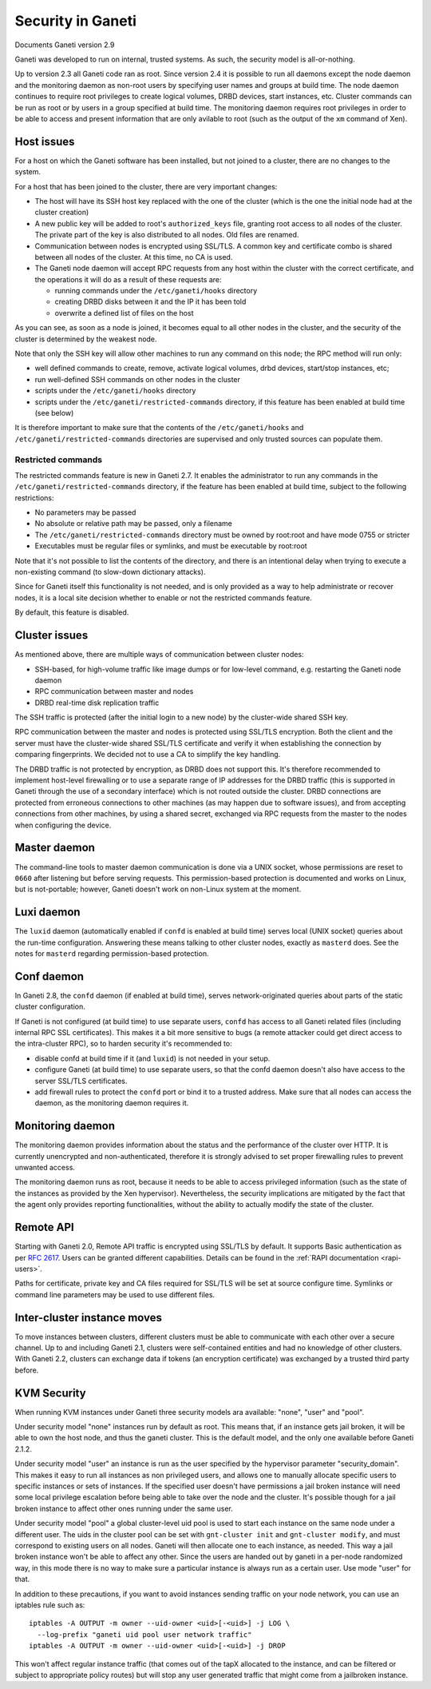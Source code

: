 Security in Ganeti
==================

Documents Ganeti version 2.9

Ganeti was developed to run on internal, trusted systems. As such, the
security model is all-or-nothing.

Up to version 2.3 all Ganeti code ran as root. Since version 2.4 it is
possible to run all daemons except the node daemon and the monitoring daemon
as non-root users by specifying user names and groups at build time.
The node daemon continues to require root privileges to create logical volumes,
DRBD devices, start instances, etc. Cluster commands can be run as root or by
users in a group specified at build time. The monitoring daemon requires root
privileges in order to be able to access and present information that are only
avilable to root (such as the output of the ``xm`` command of Xen).

Host issues
-----------

For a host on which the Ganeti software has been installed, but not
joined to a cluster, there are no changes to the system.

For a host that has been joined to the cluster, there are very important
changes:

- The host will have its SSH host key replaced with the one of the
  cluster (which is the one the initial node had at the cluster
  creation)
- A new public key will be added to root's ``authorized_keys`` file,
  granting root access to all nodes of the cluster. The private part of
  the key is also distributed to all nodes. Old files are renamed.
- Communication between nodes is encrypted using SSL/TLS. A common key
  and certificate combo is shared between all nodes of the cluster.  At
  this time, no CA is used.
- The Ganeti node daemon will accept RPC requests from any host within
  the cluster with the correct certificate, and the operations it will
  do as a result of these requests are:

  - running commands under the ``/etc/ganeti/hooks`` directory
  - creating DRBD disks between it and the IP it has been told
  - overwrite a defined list of files on the host

As you can see, as soon as a node is joined, it becomes equal to all
other nodes in the cluster, and the security of the cluster is
determined by the weakest node.

Note that only the SSH key will allow other machines to run any command
on this node; the RPC method will run only:

- well defined commands to create, remove, activate logical volumes,
  drbd devices, start/stop instances, etc;
- run well-defined SSH commands on other nodes in the cluster
- scripts under the ``/etc/ganeti/hooks`` directory
- scripts under the ``/etc/ganeti/restricted-commands`` directory, if
  this feature has been enabled at build time (see below)

It is therefore important to make sure that the contents of the
``/etc/ganeti/hooks`` and ``/etc/ganeti/restricted-commands``
directories are supervised and only trusted sources can populate them.

Restricted commands
~~~~~~~~~~~~~~~~~~~

The restricted commands feature is new in Ganeti 2.7. It enables the
administrator to run any commands in the
``/etc/ganeti/restricted-commands`` directory, if the feature has been
enabled at build time, subject to the following restrictions:

- No parameters may be passed
- No absolute or relative path may be passed, only a filename
- The ``/etc/ganeti/restricted-commands`` directory must
  be owned by root:root and have mode 0755 or stricter
- Executables must be regular files or symlinks, and must be executable
  by root:root

Note that it's not possible to list the contents of the directory, and
there is an intentional delay when trying to execute a non-existing
command (to slow-down dictionary attacks).

Since for Ganeti itself this functionality is not needed, and is only
provided as a way to help administrate or recover nodes, it is a local
site decision whether to enable or not the restricted commands feature.

By default, this feature is disabled.


Cluster issues
--------------

As mentioned above, there are multiple ways of communication between
cluster nodes:

- SSH-based, for high-volume traffic like image dumps or for low-level
  command, e.g. restarting the Ganeti node daemon
- RPC communication between master and nodes
- DRBD real-time disk replication traffic

The SSH traffic is protected (after the initial login to a new node) by
the cluster-wide shared SSH key.

RPC communication between the master and nodes is protected using
SSL/TLS encryption. Both the client and the server must have the
cluster-wide shared SSL/TLS certificate and verify it when establishing
the connection by comparing fingerprints. We decided not to use a CA to
simplify the key handling.

The DRBD traffic is not protected by encryption, as DRBD does not
support this. It's therefore recommended to implement host-level
firewalling or to use a separate range of IP addresses for the DRBD
traffic (this is supported in Ganeti through the use of a secondary
interface) which is not routed outside the cluster. DRBD connections are
protected from erroneous connections to other machines (as may happen
due to software issues), and from accepting connections from other
machines, by using a shared secret, exchanged via RPC requests from the
master to the nodes when configuring the device.

Master daemon
-------------

The command-line tools to master daemon communication is done via a
UNIX socket, whose permissions are reset to ``0660`` after listening but
before serving requests. This permission-based protection is documented
and works on Linux, but is not-portable; however, Ganeti doesn't work on
non-Linux system at the moment.

Luxi daemon
-----------

The ``luxid`` daemon (automatically enabled if ``confd`` is enabled at
build time) serves local (UNIX socket) queries about the run-time
configuration. Answering these means talking to other cluster nodes,
exactly as ``masterd`` does. See the notes for ``masterd`` regarding
permission-based protection.

Conf daemon
-----------

In Ganeti 2.8, the ``confd`` daemon (if enabled at build time), serves
network-originated queries about parts of the static cluster
configuration.

If Ganeti is not configured (at build time) to use separate users,
``confd`` has access to all Ganeti related files (including internal RPC
SSL certificates). This makes it a bit more sensitive to bugs (a remote
attacker could get direct access to the intra-cluster RPC), so to harden
security it's recommended to:

- disable confd at build time if it (and ``luxid``) is not needed in
  your setup.
- configure Ganeti (at build time) to use separate users, so that the
  confd daemon doesn't also have access to the server SSL/TLS
  certificates.
- add firewall rules to protect the ``confd`` port or bind it to a
  trusted address. Make sure that all nodes can access the daemon, as
  the monitoring daemon requires it.

Monitoring daemon
-----------------

The monitoring daemon provides information about the status and the
performance of the cluster over HTTP.
It is currently unencrypted and non-authenticated, therefore it is strongly
advised to set proper firewalling rules to prevent unwanted access.

The monitoring daemon runs as root, because it needs to be able to access
privileged information (such as the state of the instances as provided by
the Xen hypervisor). Nevertheless, the security implications are mitigated
by the fact that the agent only provides reporting functionalities,
without the ability to actually modify the state of the cluster.

Remote API
----------

Starting with Ganeti 2.0, Remote API traffic is encrypted using SSL/TLS
by default. It supports Basic authentication as per :rfc:`2617`. Users
can be granted different capabilities. Details can be found in the
:ref:`RAPI documentation <rapi-users>`.

Paths for certificate, private key and CA files required for SSL/TLS
will be set at source configure time. Symlinks or command line
parameters may be used to use different files.

Inter-cluster instance moves
----------------------------

To move instances between clusters, different clusters must be able to
communicate with each other over a secure channel. Up to and including
Ganeti 2.1, clusters were self-contained entities and had no knowledge
of other clusters. With Ganeti 2.2, clusters can exchange data if tokens
(an encryption certificate) was exchanged by a trusted third party
before.

KVM Security
------------

When running KVM instances under Ganeti three security models ara
available: "none", "user" and "pool".

Under security model "none" instances run by default as root. This means
that, if an instance gets jail broken, it will be able to own the host
node, and thus the ganeti cluster. This is the default model, and the
only one available before Ganeti 2.1.2.

Under security model "user" an instance is run as the user specified by
the hypervisor parameter "security_domain". This makes it easy to run
all instances as non privileged users, and allows one to manually
allocate specific users to specific instances or sets of instances. If
the specified user doesn't have permissions a jail broken instance will
need some local privilege escalation before being able to take over the
node and the cluster. It's possible though for a jail broken instance to
affect other ones running under the same user.

Under security model "pool" a global cluster-level uid pool is used to
start each instance on the same node under a different user. The uids in
the cluster pool can be set with ``gnt-cluster init`` and ``gnt-cluster
modify``, and must correspond to existing users on all nodes. Ganeti
will then allocate one to each instance, as needed. This way a jail
broken instance won't be able to affect any other. Since the users are
handed out by ganeti in a per-node randomized way, in this mode there is
no way to make sure a particular instance is always run as a certain
user. Use mode "user" for that.

In addition to these precautions, if you want to avoid instances sending
traffic on your node network, you can use an iptables rule such as::

  iptables -A OUTPUT -m owner --uid-owner <uid>[-<uid>] -j LOG \
    --log-prefix "ganeti uid pool user network traffic"
  iptables -A OUTPUT -m owner --uid-owner <uid>[-<uid>] -j DROP

This won't affect regular instance traffic (that comes out of the tapX
allocated to the instance, and can be filtered or subject to appropriate
policy routes) but will stop any user generated traffic that might come
from a jailbroken instance.

.. vim: set textwidth=72 :
.. Local Variables:
.. mode: rst
.. fill-column: 72
.. End:
